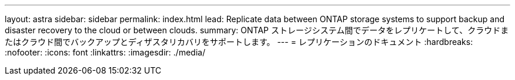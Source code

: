 ---
layout: astra 
sidebar: sidebar 
permalink: index.html 
lead: Replicate data between ONTAP storage systems to support backup and disaster recovery to the cloud or between clouds. 
summary: ONTAP ストレージシステム間でデータをレプリケートして、クラウドまたはクラウド間でバックアップとディザスタリカバリをサポートします。 
---
= レプリケーションのドキュメント
:hardbreaks:
:nofooter: 
:icons: font
:linkattrs: 
:imagesdir: ./media/


